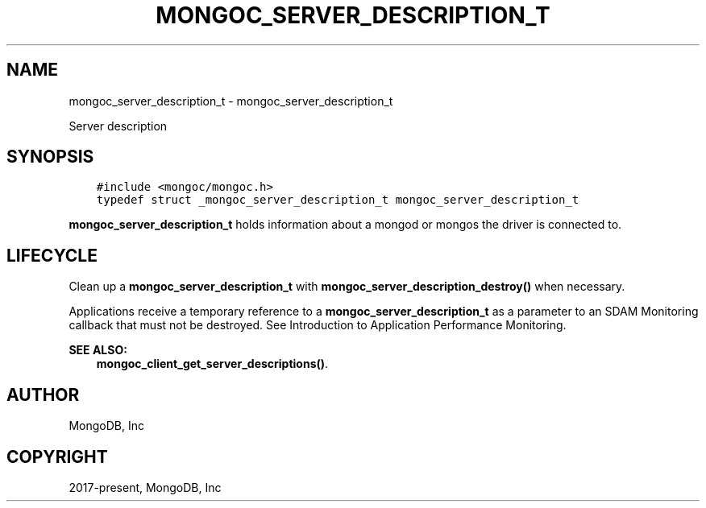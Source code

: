 .\" Man page generated from reStructuredText.
.
.TH "MONGOC_SERVER_DESCRIPTION_T" "3" "Apr 08, 2021" "1.18.0-alpha" "libmongoc"
.SH NAME
mongoc_server_description_t \- mongoc_server_description_t
.
.nr rst2man-indent-level 0
.
.de1 rstReportMargin
\\$1 \\n[an-margin]
level \\n[rst2man-indent-level]
level margin: \\n[rst2man-indent\\n[rst2man-indent-level]]
-
\\n[rst2man-indent0]
\\n[rst2man-indent1]
\\n[rst2man-indent2]
..
.de1 INDENT
.\" .rstReportMargin pre:
. RS \\$1
. nr rst2man-indent\\n[rst2man-indent-level] \\n[an-margin]
. nr rst2man-indent-level +1
.\" .rstReportMargin post:
..
.de UNINDENT
. RE
.\" indent \\n[an-margin]
.\" old: \\n[rst2man-indent\\n[rst2man-indent-level]]
.nr rst2man-indent-level -1
.\" new: \\n[rst2man-indent\\n[rst2man-indent-level]]
.in \\n[rst2man-indent\\n[rst2man-indent-level]]u
..
.sp
Server description
.SH SYNOPSIS
.INDENT 0.0
.INDENT 3.5
.sp
.nf
.ft C
#include <mongoc/mongoc.h>
typedef struct _mongoc_server_description_t mongoc_server_description_t
.ft P
.fi
.UNINDENT
.UNINDENT
.sp
\fBmongoc_server_description_t\fP holds information about a mongod or mongos the driver is connected to.
.SH LIFECYCLE
.sp
Clean up a \fBmongoc_server_description_t\fP with \fBmongoc_server_description_destroy()\fP when necessary.
.sp
Applications receive a temporary reference to a \fBmongoc_server_description_t\fP as a parameter to an SDAM Monitoring callback that must not be destroyed. See
Introduction to Application Performance Monitoring\&.
.sp
\fBSEE ALSO:\fP
.INDENT 0.0
.INDENT 3.5
.nf
\fBmongoc_client_get_server_descriptions()\fP\&.
.fi
.sp
.UNINDENT
.UNINDENT
.SH AUTHOR
MongoDB, Inc
.SH COPYRIGHT
2017-present, MongoDB, Inc
.\" Generated by docutils manpage writer.
.

